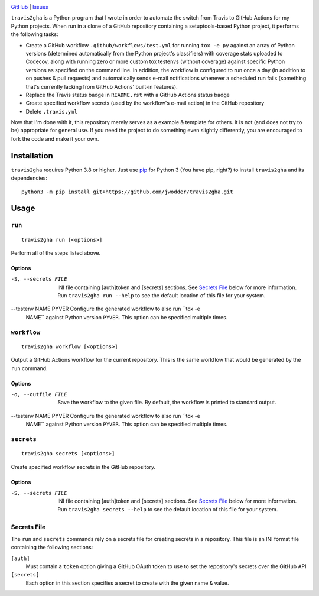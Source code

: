 .. image:: http://www.repostatus.org/badges/latest/wip.svg
    :target: http://www.repostatus.org/#wip
    :alt: Project Status: WIP — Initial development is in progress, but there
          has not yet been a stable, usable release suitable for the public.

.. image:: https://img.shields.io/github/license/jwodder/travis2gha.svg
    :target: https://opensource.org/licenses/MIT
    :alt: MIT License

`GitHub <https://github.com/jwodder/travis2gha>`_
| `Issues <https://github.com/jwodder/travis2gha/issues>`_

``travis2gha`` is a Python program that I wrote in order to automate the switch
from Travis to GitHub Actions for my Python projects.  When run in a clone of a
GitHub repository containing a setuptools-based Python project, it performs the
following tasks:

- Create a GitHub workflow ``.github/workflows/test.yml`` for running ``tox -e
  py`` against an array of Python versions (determined automatically from the
  Python project's classifiers) with coverage stats uploaded to Codecov, along
  with running zero or more custom tox testenvs (without coverage) against
  specific Python versions as specified on the command line.  In addition, the
  workflow is configured to run once a day (in addition to on pushes & pull
  requests) and automatically sends e-mail notifications whenever a scheduled
  run fails (something that's currently lacking from GitHub Actions' built-in
  features).

- Replace the Travis status badge in ``README.rst`` with a GitHub Actions
  status badge

- Create specified workflow secrets (used by the workflow's e-mail action) in
  the GitHub repository

- Delete ``.travis.yml``

Now that I'm done with it, this repository merely serves as a example &
template for others.  It is not (and does not try to be) appropriate for
general use.  If you need the project to do something even slightly
differently, you are encouraged to fork the code and make it your own.


Installation
============
``travis2gha`` requires Python 3.8 or higher.  Just use `pip
<https://pip.pypa.io>`_ for Python 3 (You have pip, right?) to install
``travis2gha`` and its dependencies::

    python3 -m pip install git+https://github.com/jwodder/travis2gha.git


Usage
=====

``run``
-------

::

    travis2gha run [<options>]

Perform all of the steps listed above.

Options
```````

-S, --secrets FILE      INI file containing [auth]token and [secrets] sections.
                        See `Secrets File`_ below for more information.  Run
                        ``travis2gha run --help`` to see the default location
                        of this file for your system.

--testenv NAME PYVER    Configure the generated workflow to also run ``tox -e
                        NAME`` against Python version ``PYVER``.  This option
                        can be specified multiple times.


``workflow``
------------

::

    travis2gha workflow [<options>]

Output a GitHub Actions workflow for the current repository.  This is the same
workflow that would be generated by the ``run`` command.

Options
```````

-o, --outfile FILE      Save the workflow to the given file.  By default, the
                        workflow is printed to standard output.

--testenv NAME PYVER    Configure the generated workflow to also run ``tox -e
                        NAME`` against Python version ``PYVER``.  This option
                        can be specified multiple times.


``secrets``
-----------

::

    travis2gha secrets [<options>]

Create specified workflow secrets in the GitHub repository.

Options
```````

-S, --secrets FILE      INI file containing [auth]token and [secrets] sections.
                        See `Secrets File`_ below for more information.  Run
                        ``travis2gha secrets --help`` to see the default
                        location of this file for your system.


Secrets File
------------

The ``run`` and ``secrets`` commands rely on a secrets file for creating
secrets in a repository.  This file is an INI format file containing the
following sections:

``[auth]``
    Must contain a ``token`` option giving a GitHub OAuth token to use to set
    the repository's secrets over the GitHub API

``[secrets]``
    Each option in this section specifies a secret to create with the given
    name & value.
